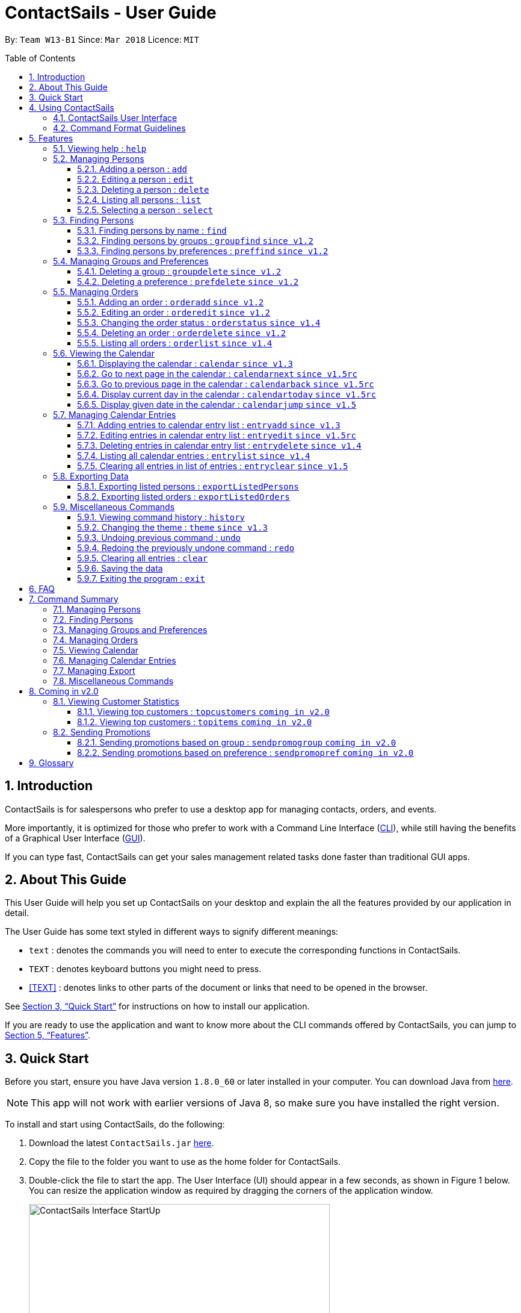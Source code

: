 = ContactSails - User Guide
:toc:
:toclevels: 5
:toc-title: Table of Contents
:toc-placement: preamble
:sectnums:
:imagesDir: images
:stylesDir: stylesheets
:xrefstyle: full
:experimental:
ifdef::env-github[]
:tip-caption: :bulb:
:note-caption: :information_source:
endif::[]
:repoURL: https://github.com/CS2103JAN2018-W13-B1/main

By: `Team W13-B1`           Since: `Mar 2018`           Licence: `MIT`

== Introduction

ContactSails is for salespersons who prefer to use a desktop app for managing contacts, orders, and events.

More importantly, it is optimized for those who prefer to work with a Command Line Interface (link:#cli[CLI]), while still having the benefits of a Graphical User Interface (link:#gui[GUI]).

If you can type fast, ContactSails can get your sales management related tasks done faster than traditional GUI apps.

== About This Guide

This User Guide will help you set up ContactSails on your desktop and explain the all the features provided by our application in detail.

The User Guide has some text styled in different ways to signify different meanings:

* `text` : denotes the commands you will need to enter to execute the corresponding functions in ContactSails. +
* kbd:[TEXT] : denotes keyboard buttons you might need to press. +
* <<TEXT>> : denotes links to other parts of the document or links that need to be opened in the browser.

See <<Quick Start>> for instructions on how to install our application.

If you are ready to use the application and want to know more about the CLI commands offered by ContactSails, you can jump to <<Features>>.

== Quick Start

Before you start, ensure you have Java version `1.8.0_60` or later installed in your computer.
You can download Java from link:https://java.com/en/download/[here].

[NOTE]
This app will not work with earlier versions of Java 8, so make sure you have installed the right version.

To install and start using ContactSails, do the following:

.  Download the latest `ContactSails.jar` link:{repoURL}/releases[here].
.  Copy the file to the folder you want to use as the home folder for ContactSails.
.  Double-click the file to start the app. The User Interface (UI) should appear in a few seconds, as shown in Figure 1 below.
You can resize the application window as required by dragging the corners of the application window.
+
[.text-center]
.ContactSails Application UI Interface
image::ContactSails_Interface_StartUp.PNG[width="500" align="center"]
+
.  Type a command in the command box (located right below Menu Bar) and press kbd:[Enter] to execute it. +
For example, typing `help` and pressing kbd:[Enter] will open the help window.
*  Some example commands you can try:

** `list` : lists all contacts.
** `add n/John Doe p/98765432 e/johnd@example.com a/John street, block 123, #01-01` : adds a contact named `John Doe` to ContactSails.
** `delete 3` : deletes the 3rd contact shown in the current list.
** `calendar month`: displays the calendar at the center of ContactSails.
** `exit` : exits the app.

.  Refer to <<Features>> for details of all the commands you can execute in our application. If you want to see a quick summary of all the commands instead, jump to <<Command Summary>>.

== Using ContactSails

This section first describes the various components of ContactSails' User Interface and later explains some guidelines you will need to follow to execute commands.

=== ContactSails User Interface

This section briefly explains the various panels in the UI interface of ContactSails.

[.text-center]
.Breakdown of ContactSails UI.
image::ContactSails_Interface_Breakdown.png[width="800" align="center"]

With reference to Figure 2 above, there are 5 important sections in the interface:

. *Command Box*: This is the place for you to type your commands. Pressing kbd:[Enter] will execute the command.
. *Result Display*: This place shows the result of the command you have executed. It will display messages indicating whether your command has executed successfully or not.
If your command fails to execute, error messages indicating the cause of the failure will be shown here.
. *Person List Panel*: This panel displays the list of persons that exist in ContactSails. You can filter this list of persons with `find` commands.
. *Center Panel*: This panel can display either a detailed display of a person's information, or a calendar.
The `select` command will display the selected person's information, and the `calendar` command will display the calendar.
. *Right Panel*: This panel can display either a list of orders or a list of calendar entries in ContactSails. On startup, this panel will show the list of orders by default.
You can use `orderlist` and `entrylist` to switch between the two lists.

Person List Panel, Center Panel and Right Panel will be explained in greater detail in <<Features>>.

=== Command Format Guidelines

Here are some guidelines you will have to take note of to execute commands in ContactSails:

. Command words are case sensitive.
** Typing `help` will execute the help command.
** Typing `Help`, or `HELP` will not execute the help command.
. Words in `UPPER_CASE` are the parameters to be supplied by the user.
** For example, in `add n/NAME`, `NAME` is a parameter which can be used as `add n/John Doe`.
. Items in square brackets are optional.
** For example, `n/NAME [g/GROUP]` can be used as `n/John Doe g/friend` or simply as `n/John Doe`.
. Items with `...` after them can be used multiple times. They can be omitted as well i.e. used 0 times.
** For example, `[g/GROUP]...` can be used as `'{nbsp}'` (i.e. 0 times), as `g/friend`, or  as `g/friend g/family`, etc.
. Parameters can be in any order.
** For example, if the command format specifies `n/NAME p/PHONE_NUMBER`, entering `p/PHONE_NUMBER n/NAME` instead will also be acceptable.

[TIP]
*Command Autocompletion:* +
ContactSails will automatically complete the command you want to enter if you press the kbd:[Tab] key. +
For example, typing `ad` in the command box and then pressing kbd:[Tab] will automatically fill `add n/NAME p/PHONE_NUMBER e/EMAIL a/ADDRESS [g/GROUP]...[pr/PREFERENCE]` in the command box.

[[Features]]
== Features

This section describes each command in ContactSails in detail.

=== Viewing help : `help`
Description: Opens the User Guide in a new window. +

****
Format: `help` +
****

Command Alias: `?`

// tag::person[]
=== Managing Persons

This section describes commands you can use to manage person entries in ContactSails.
The figure below shows how ContactSails looks currently.

.Current state of ContactSails.
image::Start.png[width="500" align="center"]

==== Adding a person : `add`

Description: Adds a person to ContactSails. +

****
Format: `add n/NAME p/PHONE_NUMBER e/EMAIL a/ADDRESS [g/GROUP]... [pr/PREFERENCE]...` +
****

Command Alias: `a`

[TIP]
A person can have any number of groups and preferences (including 0).

Example:

Type `add n/John Doe p/98765432 e/johnd@example.com a/John street, block 123, #01-01 pr/notebooks` OR +
`a n/John Doe p/98765432 e/johnd@example.com a/John street, block 123, #01-01 pr/notebooks` into the Command Box. +

This adds a contact `John Doe`, with `98765432` as phone number, `johnd@example.com` as email, `John street, block 123, #01-01` as address,
and `notebooks` as a preference tag, as shown below.

.Result of executing the 'add' command given above.
image::AddNewPerson.png[width="500" align="center"]

==== Editing a person : `edit`

Description: Edits an existing person in ContactSails. +

****
Format: `edit INDEX [n/NAME] [p/PHONE] [e/EMAIL] [a/ADDRESS] [g/GROUP]... [pr/PREFERENCE]...` +
****

Command Alias: `e`

****
* Edits the person at the specified `INDEX`. The index refers to the index number shown in the last person listing. The index *must be a positive integer* 1, 2, 3, ...
* At least one of the optional fields must be provided.
* Existing values will be updated to the input values.
* When editing groups or preferences, the existing groups and preferences of the person will be removed i.e adding of groups and preferences is not cumulative.
* You can remove all the person's groups and preferences by typing `g/` and `pr/` without specifying any groups and preferences after it respectively.
****

Example:

Here's a picture of how the second contact in ContactSails looks currently:

.Current state of the 2nd contact in ContactSails.
image::EditPersonBefore.png[width="200" align="center"]

Type `edit 2 n/Betsy Crower g/` OR
`e 2 n/Betsy Crower g/` into the Command Box. +

This edits the name of the 2nd person to be `Betsy Crower` and clears all existing groups.
The figure below shows the updated contact.

.Result of executing the 'edit' command given above.
image::EditPersonAfter.png[width="200" align="center"]

// end::person[]

==== Deleting a person : `delete`

Description: Deletes the specified person from ContactSails. +

****
Format: `delete INDEX` +
****

Command Alias: `d`

****
* Deletes the person at the specified `INDEX`.
* The index refers to the index number shown in the most recent listing.
* The index *must be a positive integer* 1, 2, 3, ...
****

Examples:

. Type `list`, press kbd:[Enter], then type +
`delete 2` OR `d 2` into the Command Box. +
This deletes the 2nd person in ContactSails.

. Type `find Betsy`, press kbd:[Enter], then type +
`delete 1`  OR `d 1` into the Command Box. +
This deletes the 1st person in the results of the `find` command.

==== Listing all persons : `list`

Description: Shows a list of all persons in ContactSails. +

****
Format: `list` +
****

Command Alias: `l`

==== Selecting a person : `select`

Description: Selects the person identified by the index number used in the last person listing. +

****
Format: `select INDEX` +
****

Command Alias: `s`

****
* Selects the person and loads the Google search page the person at the specified `INDEX`.
* The index refers to the index number shown in the most recent listing.
* The index *must be a positive integer* `1, 2, 3, ...`
****

Example:

Type `list`, press kbd:[Enter], then type `select 2` OR `s 2` into the Command Box. +

This selects the 2nd person in ContactSails.

=== Finding Persons

This section describes commands you can use to find person entries using various query types in ContactSails.
The Person List in the interface will only show the persons you are finding after executing the command.

==== Finding persons by name : `find`

Description: Finds persons whose names contain any of the given keywords. +

****
Format: `find KEYWORD [MORE_KEYWORDS]` +
****

Command Alias: `f`

****
* The search is case insensitive. e.g `hans` will match `Hans`
* The order of the keywords does not matter. e.g. `Hans Bo` will match `Bo Hans`
* Only the name is searched.
* Only full words will be matched e.g. `Han` will not match `Hans`
* Persons matching at least one keyword will be returned (i.e. `OR` search). e.g. `Hans Bo` will return `Hans Gruber`, `Bo Yang`
****

Examples:

. Type `find John` OR `f John` into the Command Box. +
This shows a list of all persons named `john` and `John Doe`.

. Type `find Betsy Tim John` OR `f Betsy Tim John` into the Command Box. +
This shows a list of all persons having names `Betsy`, `Tim`, or `John`.

==== Finding persons by groups : `groupfind` `since v1.2`

Description: Finds persons whose groups matches any of the given keywords. +

****
Format: `groupfind KEYWORD [MORE_KEYWORDS]` +
****

Command Alias: `gf`

****
* The search is case insensitive. e.g `Friends` will match `friends`
* Only the names of groups of a person is searched.
* Only full words will be matched e.g. `friend` will not match `friends`
* Persons matching at least one keyword will be returned (i.e. `OR` search). e.g. `criminal friends` will return `John Doe`, `Betsy Crowe` who have the groups `friends` and `criminal` respectively.
****

Example:

Type `groupfind neighbours friends colleagues` OR `gf neighbours friends colleagues` into the Command Box. +
This shows a list of all persons with groups `neighbours`, `friends`, or `colleagues`.

==== Finding persons by preferences : `preffind` `since v1.2`

Description: Finds persons whose preferences matches any of the given keywords. +

****
Format: `preffind KEYWORD [MORE_KEYWORDS]` +
****

Command Alias: `pf`

****
* The search is case insensitive. e.g `Computers` will match `computers`
* Only the names of preferences of a person is searched.
* Only full words will be matched e.g. `computer` will not match `computers`
* Persons matching at least one keyword will be returned (i.e. `OR` search). e.g. `computers knives` will return `John Doe`, `Betsy Crowe` who have the preferences `computers` and `knives` respectively.
****

Example:

Type `preffind computers shoes necklaces` OR `pf computers shoes necklaces` into the Command Box. +
This shows a list of all persons with preferences `computers`, `shoes`, or `necklaces`.

// tag::mgap[]
=== Managing Groups and Preferences

This section describes commands you can use to manage preference and group tags in ContactSails.

==== Deleting a group : `groupdelete` `since v1.2`

Description: Deletes the specified group from ContactSails. +

****
Format: `groupdelete GROUP_NAME` +
****

Command Alias: `gd`

****
* Deletes the group specified by `GROUP_NAME`.
* The group name must be alphanumeric.
* All persons with specified group will have their group tag removed.
****

Example:

The figure below shows ContactSails, with the 1st contact selected.

.ContactSails with the 1st contact selected.
image::BeforeContacts.png[width="500" align="center"]

Type `groupdelete friends` OR `gd friends` into the Command Box.

All persons in ContactSails with the group `friends` will have the group removed from their contact.

These changes will be reflected in the list of persons, but the selected contact might still display the `friends` tag, as shown below.
This is because the PersonPanel needs to be refreshed after the deletion.

.The group 'friends' has been removed but the PersonPanel for 'Alex Yeoh' still shows the tag.
image::GroupDeleteWarning.png[width="500" align="center"]

To refresh the PersonPanel, `select` another contact, and then `select 1` again. The PersonPanel will now have the updated information.

.After refreshing the PersonPanel, 'Alex Yeoh' will have the updated information.
image::GroupDeleteRefresh.png[width="500" align="center"]

==== Deleting a preference : `prefdelete` `since v1.2`

Description: Deletes the specified preference from ContactSails. +

****
Format: `prefdelete PREFERENCE_NAME` +
****

Command Alias: `pd`

****
* Deletes the preference specified by `PREFERENCE_NAME`.
* The preference name must be alphanumeric.
* All persons with specified preference will have their preference tag removed.
****

Example:

The figure below shows ContactSails, with the 2nd contact selected.

.ContactSails with the 2nd contact selected.
image::Warning3.png[width="500" align="center"]

Type `prefdelete shoes` OR `pd shoes` into the Command Box.

All persons in ContactSails with the preference `shoes` will have the preference removed from their contact.

These changes will be reflected in the list of persons, but the selected contact might still display the `shoes` tag, as shown below.
This is because the PersonPanel needs to be refreshed after the deletion.

.The preference 'shoes' has been removed but the PersonPanel for 'Bernice Yu' still shows the tag.
image::PreferenceWarning1.png[width="500" align="center"]

To refresh the PersonPanel, `select` another contact, and then `select 2` again. The PersonPanel will now have the updated information.

.After refreshing the PersonPanel, 'Bernice Yu' will have the updated information.
image::PreferenceWarning2.png[width="500" align="center"]

// end::mgap[]

// tag::userguideorders[]
=== Managing Orders

This section describes commands you can use to manage order entries in ContactSails. The figure below shows how ContactSails looks currently.

[.text-center]
.Current state of ContactSails.
image::OrdersInitialAddressbook.png[width="500" align="center"]

==== Adding an order : `orderadd` `since v1.2`

Description: Adds an order to the person specified by the index number used in the last person listing. +

****
Format: `orderadd INDEX i/ORDER INFORMATION pr/PRICE q/QUANTITY d/DELIVERY DATE` +
****

Command Alias: `oa`

Example:

Type `orderadd 2 i/NBA 2k18 pr/59.99 q/1 d/14-04-2018` OR
`orderadd 2 i/NBA 2k18 pr/59.99 q/1 d/14-04-2018` into the Command Box. +

This adds the `NBA 2k18` order to `Noel Tay`, the 2nd person, as shown in the figure below.

[.text-center]
.Result of adding the 'NBA 2k18' to 'Noel Tay' in ContactSails.
image::OrderAdd.png[width="500" align="center"]

[NOTE]
Currently, the orders added will be shown in the list of all orders in the Right Panel. This means that orders with same
fields can't be added to multiple persons yet. We are planning to add this ability, and the ability to view orders of a
person in their PersonPanel in `v2.0`.

==== Editing an order : `orderedit` `since v1.2`

Description: Edits the order specified by the index number used in the order listing. +

****
Format: `orderedit INDEX [i/ORDER_INFORMATION] [pr/PRICE] [q/QUANTITY] [d/DELIVERY_DATE]` +
****

Command Alias: `oe`

****
* Edits the order at the specified `INDEX`. The index refers to the index number shown in the last order listing. The index *must be a positive integer* 1, 2, 3, ...
* At least one of the optional fields must be provided.
* Existing values will be updated to the input values.
****

Example:

ContactSails currently has the following order:

[.text-center]
.Initial state of the 'Books' order.
image::OrderEditInit.png[width="200" align="center"]

To edit the order above, execute the following command:

Type `orderedit 1 pr/12.50 q/5` OR `oe 1 pr/12.50 q/5` into the Command Box. +

This edits the price and quantity fields of `Books`, the 1st order, to be `12.50` and `5` respectively. The result is shown in the figure below.

[.text-center]
.Result of editing the 'Books' order.
image::OrderEditResult.png[width="200" align="center"]

==== Changing the order status : `orderstatus` `since v1.4`

Description: Changes the order status of the order specified by the index number used in the order listing. +

****
Format: `orderstatus INDEX os/ORDER STATUS` +
****

Command Alias: `os`

****
* Orders can be marked as `ongoing` and `done` only.
****

Example:

Type `orderstatus 1 os/done` OR `os 1 os/done` into the Command Box. +

This marks the order status of `Books`, the 1st order in the order list as `done`. The figure below shows how the UI updates after executing the command above.

[.text-center]
.Result of marking the status of the 'Books' order as 'done'.
image::OrderStatusResult.png[width="200" align="center"]

==== Deleting an order : `orderdelete` `since v1.2`

Description: Deletes the order specified by the index number used in the order listing. +

****
Format: `orderdelete INDEX` +
****

Command Alias: `od`

****
* Deletes the order at the specified `INDEX`.
* The index refers to the index number shown in the most recent order listing.
* The index *must be a positive integer* 1, 2, 3, ...
****

Example:

The figure below shows the current order list in the application:

[.text-center]
.Initial state of the order list.
image::OrderDeleteInit.png[width="200" align="center"]

Type `orderdelete 1` OR `od 1` into the Command Box. +

This deletes `Books`, the 1st order in the order list from ContactSails. The updated order list is shown below.

[.text-center]
.Result of deleting 'Books', the 1st order in the order list.
image::OrderDeleteResult.png[width="200" align="center"]
// end::userguideorders[]

==== Listing all orders : `orderlist` `since v1.4`

Description: Shows a list of all orders in ContactSails. +

****
Format: `orderlist` +
****

Command Alias: `ol`

// tag::calendarandentries[]
=== Viewing the Calendar

This section describes commands related to viewing the calendar in ContactSails.
The calendar is displayed at the CenterPanel of the interface when you enter any of the commands in this section.
Figure 20 below shows how the calendar looks like.

[.text-center]
.ContactSails interface with Calendar and Calendar Entries displayed.
image::ContactSails_Ui_Calendar.PNG[width="500" align="center"]

In Figure 20, the calendar is set to Day-view, hence it displays all calendar entries that occur in the displayed date (11 April 2018, Wednesday).
In the calendar, calendar entries appears as colored blocks, such as the green block in Figure 20, indicating the title and starting time of the entry.

You can change the viewing format of the calendar using `calendar` command to switch to either of the 3 views; Day-view, Week-view and Month-view.
To change the displayed date, you can enter `calendarjump` command to view your desired date.

==== Displaying the calendar : `calendar` `since v1.3`

Description: Displays the calendar in the Center Panel in specified viewing format. +

****
Format: `calendar [VIEW_FORMAT]` +
****

Command Alias: `cal`

****
* Calendar can be set to display 1 of the 3 views; Day, Week, and Month.
* `VIEW_FORMAT` only accepts the keywords, `day`, `week` and `month` to display the calendar in the respective format.
* Calendar is set to Day-view by default if no parameters are entered or invalid parameters are entered.
* Calendar will display all entries within timeframe of the specified view.
****

Example:

To set display of calendar to Month-view, execute the following command:

Type `calendar month` OR `cal month` into the Command Box. +

This shows calendar in Month-view as seen in the figure below.

.Calendar set to Month-view.
image::Calendar_Month_View.png[width="500" align="center"]

==== Go to next page in the calendar : `calendarnext` `since v1.5rc`

Description: Displays next page of current displayed date in calendar. +

****
Format: `calendarnext` +
****

Command Alias: `calnext`

****
* The command has the same effect as pressing the kbd:[>] button at the top left corner of the calendar.
* If calendar is displaying in Day-view, command displays the next day of original date in Day-view.
* If calendar is displaying in Week-view, command displays the next week of original date in Week-view.
* If calendar is displaying in Month-view, command displays next month of original date in Month-view.
****

==== Go to previous page in the calendar : `calendarback` `since v1.5rc`

Description: Displays previous page of current displayed date in calendar. +

****
Format: `calendarback` +
****

Command Alias: `calback`

****
* The command has the same effect as pressing the kbd:[<] button at the top left corner of the calendar.
* If calendar is displaying in Day-view, command displays the previous day of original date in Day-view.
* If calendar is displaying in Week-view, command displays the previous week of original date in Week-view.
* If calendar is displaying in Month-view, command displays previous month of original date in Month-view.
****

==== Display current day in the calendar : `calendartoday` `since v1.5rc`

Description: Displays today's date in the calendar. +

****
Format: `calendartoday` +
****

Command Alias: `caltoday`

****
* The command has the same effect as pressing the kbd:[today] button at the top left corner of the calendar.
* If calendar is displaying in Day-view, command displays today's date in Day-view.
* If calendar is displaying in Week-view, command displays the current week of today in Week-view.
* If calendar is displaying in Month-view, command displays current month of today in Month-view.
****

==== Display given date in the calendar : `calendarjump` `since v1.5`

Description: Displays the given date in calendar. +

****
Format: `calendarjump td/TARGET_DATE` +
****

Command Alias: `caljump`

****
* `TARGET_DATE` must follow the format: DD-MM-YYYY (E.g. 04-04-2020 represents 4 April 2020)
* If calendar is displaying in day-view, command displays `TARGET_DATE` in day-view.
* If calendar is displaying in week-view, command displays the week of `TARGET_DATE` in week-view.
* If calendar is displaying in month-view, command displays the month of `TARGET_DATE` in month-view.
****

=== Managing Calendar Entries

This section describes commands you can use to manage calendar entries in ContactSails.
You can use calendar entries to represent events, deadlines or meetings. +

A calendar entry has a title, start date, end date, start time and end time.
These entries will be displayed in the calendar in the Center Panel and calendar entry list in the Right Panel.
Figure 22 below shows how a calendar entry appears in the calendar entry list.

.Calendar Entry Description
image::Calendar_Entry_Card.png[width="300" align="center"]

In Figure 22, calendar entry has an index of 1, indicating its position in the list.
Beside the index is the title of the calendar entry (Meet Aaron).
The description indicates the entry's starting date (11-04-2018) and ending date (11-04-2018).
The last sentence indicates the starting time (14:00) and ending time. (17:00) of the entry.


==== Adding entries to calendar entry list : `entryadd` `since v1.3`

Description: Adds an entry to the calendar entry list and displays it in the calendar. +

****
Format: `entryadd t/ENTRY_TITLE [sd/START_DATE] ed/END_DATE [st/START_TIME] et/END_TIME` +
****

Command Alias: `ea` +

****
* `ENTRY_TITLE` must be alphanumeric, but whitespaces are allowed in between words.
* If input does not contain `START_DATE`, it is assumed that `START DATE` is the same as `END_DATE`.
* If input does not contain `START_TIME`, it is assumed that `START_TIME` is 00:00.
* `START_DATE` and `END_DATE` must follow the format: DD-MM-YYYY (E.g. 04-04-2020 represents 4 April 2020)
* `START_TIME` and `END_TIME` must follow the 24-Hour format: HH:MM (E.g. 23:59)
* Duration of an entry must be at least 15 minutes.
****

Example:

Type `entryadd t/meet with boss ed/05-05-2020 st/10:00 et/12:00` OR +
`ea t/meet with boss ed/05-05-2020 st/10:00 et/12:00` into the Command Box. +

This creates a calendar entry with listed title, starts from 10:00 am and ends at 12:00 noon on 5 May 2020. +

==== Editing entries in calendar entry list : `entryedit` `since v1.5rc`

Description: Edits an existing entry in the calendar entry list and displays the edited entry in the calendar. +

****
Format: `entryedit ENTRY_INDEX [t/ENTRY_TITLE] [sd/START_DATE] [ed/END_DATE] [st/START_TIME] [et/END_TIME]` +
****

Command Alias: `ee` +

****
* Edits the entry at specified `ENTRY_INDEX`. The index refers to the index number shown in the last entry listing. The index *must be a positive integer* 1, 2, 3, ...
* At least one of the optional fields must be provided.
****

Example:

The calendar entry list currently has the following calendar entry at index 1:

.Initial state of 'Meet Boss' calendar entry.
image::Edit_Entry_Before.png[width="300" align="center"]

To edit this entry, type `entryedit 1 t/Meeting with Bosses et/14:00` OR `ee 1 t/meet with bosses et/1400` into the Command Box. +

This edits the title and end time of 1st entry in entry list to `Meeting with Bosses` and `1400` respectively.
The result is shown in the figure below. +

.Result of editing the 'Meet Boss' calendar entry.
image::Edit_Entry_After.png[width="300" align="center"]

==== Deleting entries in calendar entry list : `entrydelete` `since v1.4`

Description: Deletes an existing entry in Calendar entry list. +

****
Format: `entrydelete ENTRY_INDEX` +
****

Command Alias: `ed` +

****
* Deletes entry at specified `ENTRY_INDEX` of entry list.
* The index refers to index number shown in the most recent entry listing.
* The index *must be a positive integer* 1, 2, 3, ...
****

Example:

Type `entrydelete 1` OR `ed 1` into the Command Box. +
This deletes the entry at index 1 of most recent entry listing. +

==== Listing all calendar entries : `entrylist` `since v1.4`

Description: Shows a list of all calendar entries in ContactSails. +

****
Format: `entrylist` +
****

Command Alias: `el`

==== Clearing all entries in list of entries : `entryclear` `since v1.5`

Description: Clears all entry list entries from ContactSails. +

****
Format: `entryclear` +
****

Command Alias: `ec`

// end::calendarandentries[]

// START EXPORT
// tag::exportdata[]
=== Exporting Data

This section describes commands you can use to export data from ContactSails

==== Exporting listed persons : `exportListedPersons`

Description: Exports the current contact details of the current person listing. +

****
Format: `exportListedPersons FILENAME` +
****

Command Alias: `exLP` +

****
* FILENAME refers to the name of file the user wants to save the exported data to.
* FILENAME should only contain characters from digits 0-9 and alphabets a-z or A-Z
* FILENAME should consist of at least 1 character and at most 30 characters.
****

Example:

Type `exportListedPersons somePersonFile` OR
`exLP somePersonFile` into the Command Box. +

This creates a somePersonFile.csv file with the contact details of listed persons.

==== Exporting listed orders : `exportListedOrders`

Description: Exports the current details of the current order listing. +

****
Format: `exportListedOrders FILENAME` +
****

Command Alias: `exLO` +

****
* FILENAME refers to the name of file the user wants to save the exported data to.
* FILENAME should only contain characters from digits 0-9 and alphabets a-z or A-Z
* FILENAME should consist of at least 1 character and at most 30 characters.
****

Example:

Type `exportListedOrders someOrderFile` OR
`exLO someOrderFile` into the Command Box. +

This creates a someOrderFile.csv file with the details of listed orders.

// end::exportdata[]
// END EXPORT

=== Miscellaneous Commands

This section describes other commands you can use in ContactSails.

==== Viewing command history : `history`

Description: Lists all the commands that you have entered in reverse chronological order. +

****
Format: `history` +
****

Command Alias: `h`

[NOTE]
====
Pressing the kbd:[Up] and kbd:[Down] arrows will display the previous and next input respectively in the command box.
====

// tag::userguidethemes[]
==== Changing the theme : `theme` `since v1.3`

Description: Changes the theme of the application. +

****
Format: `theme THEME_TYPE` +
****

Command Alias: `t`

****
* Currently, you can choose between 'dark' and 'light' themes only.
****

Examples:

Type `theme light` OR `t light` into the Command Box. +
This changes the theme of the application to `light`. The figure below shows the ContactSails UI with the light theme.

.ContactSails Light Theme.
image::ContactSails_Light_Theme.png[width="500" align="center"]
// end::userguidethemes[]

// tag::undoredo[]
==== Undoing previous command : `undo`

Description: Restores ContactSails to the state before the previous `undoable` command was executed. +

****
Format: `undo` +
****

Command Alias: `u`

[NOTE]
====
Undoable commands: These are commands that modify ContactSails's state (`add`, `delete`, `edit`, `clear`, etc.).
====

Example:

Type `delete 1` into the Command Box, and press kbd:[Enter]. This deletes the 1st contact. +

Next, type `list` to display the list of persons after the deletion. You can see that the 1st contact has been deleted. +

Now, to undo the deletion, type `undo` OR `u`. You can see that the deleted person has been added back to the list of contacts. +

==== Redoing the previously undone command : `redo`

Description: Reverses the most recent `undoable` command. +

****
Format: `redo` +
****

Command Alias: `r`

Example:

Type `delete 1` into the Command Box, and press kbd:[Enter]. This deletes the 1st contact. +

Typing `undo` will add the deleted person back to the list of contacts.

Now, if you want to redo the deletion, type `redo` OR `r`. You can see that the same contact has been deleted again. +

// end::undoredo[]

==== Clearing all entries : `clear`

Description: Clears all entries from ContactSails. +

****
Format: `clear` +
****

Command Alias: `c`

==== Saving the data

Data in ContactSails is saved in the hard disk automatically after you execute any command that changes the data. +
There is no need to save the data manually.

==== Exiting the program : `exit`

Description: Exits the program. +

****
Format: `exit` +
****

Command Alias: `q`

== FAQ

*Q*: I can't open the ContactSails `.jar` file. What should I do? +
*A*: Given below are steps you can follow to solve this problem:

*For Windows Users:*

. Open the `Command Prompt` application.
. Change the current directory to the directory of your `Java JDK`.
. Execute the command `"JAVA_JDK_EXE_FILE_DIRECTORY_PATH" -jar YOUR_APPLICATION_JAR_FILE_NAME.jar`.
** For example, if your `Java JDK` is in the `"C:\Program Files\Java\jdk1.8.0_102\bin\javaw.exe"` directory, you would execute the following command: `"C:\Program Files\Java\jdk1.8.0_102\bin\javaw.exe" -jar ContactSails.jar`.

*For Mac/Linux users:*

. Open the `Terminal` application.
. Execute the command `java -jar YOUR_APPLICATION_JAR_FILE_NAME.jar`

*Q*: Why is it that an error shows up when I clicked the interface of the calendar twice, as seen in Figure ? below?

.Error dialog box when calendar is clicked twice.
image::Calendar_DoubleClick_Error.png[width="300" align="center"]

*A*: As of `v1.5`, we have disabled the ability for users to add entries by clicking on the calendar twice, as entries created this way will not be saved in ContactSails.
This ability will be enabled in future versions of ContactSails.

*Q*: How do I transfer my data to another computer? +
*A*: Install the app in the other computer and overwrite the empty data file it creates with the file that contains the data of your previous ContactSails folder.

// tag::commandsummary[]
== Command Summary

The following sections summarize the commands you can use in ContactSails.

=== Managing Persons
[width="99%",cols="25%,25%,25%,25%",options="header",]
|===
|Function |Command |Alias |Example
|Add a person. |`add n/NAME p/PHONE_NUMBER e/EMAIL a/ADDRESS [g/GROUP]... [pr/PREFERENCE]...` |`a` |`add n/John Doe p/98765432 e/johnd@example.com a/John street, block 123, #01-01 pr/notebooks`
|Edit an existing person. |`edit INDEX [n/NAME] [p/PHONE_NUMBER] [e/EMAIL] [a/ADDRESS] [g/GROUP]... [pr/PREFERENCE]...` |`e` |`edit 2 n/James Lee e/jameslee@example.com`
|Delete an existing person. |`delete INDEX` |`d` |`delete 2`
|Show a list of all persons. |`list` |`l` |`list`
|Select a person. |`select INDEX` |`s` |`select 3`
|===

=== Finding Persons
[width="99%",cols="25%,25%,25%,25%",options="header",]
|===
|Function |Command |Alias |Example
|Find persons by name. |`find KEYWORD [MORE_KEYWORDS]` |`f` |`find John`
|Find persons by group. |`groupfind KEYWORD [MORE_KEYWORDS]` |`gf` |`groupfind friends`
|Finds persons by preference. |`preffind KEYWORD [MORE_KEYWORDS]` |`gf` |`preffind notebooks`
|===

=== Managing Groups and Preferences
[width="99%",cols="25%,25%,25%,25%",options="header",]
|===
|Function |Command |Alias |Example
|Delete a group. |`groupdelete GROUP_NAME` |`gd` | `groupdelete friends`
|Delete a preference. |`prefdelete PREFERENCE_NAME` |`pd` |`prefdelete books`
|===

=== Managing Orders
[width="99%",cols="25%,25%,25%,25%",options="header",]
|===
|Function |Command |Alias |Example
|Add an order. |`orderadd INDEX i/ORDER_INFORMATION pr/PRICE q/QUANTITY d/DELIVERY_DATE` |`oa` |`orderadd 1 i/Chocolates pr/10.00 q/5 d/12-08-2018`
|Edit an existing order. |`orderedit INDEX [i/ORDER_INFORMATION] [pr/PRICE] [q/QUANTITY] [d/DELIVERY_DATE]` |`oe` |`orderedit 1 q/10`
|Change status of existing order. |`orderstatus INDEX os/ORDER_STATUS` |`os` |`orderstatus 2 os/done`
|Delete an existing order. |`orderdelete INDEX` |`od` |`orderdelete 2`
|===

=== Viewing Calendar
[width="99%",cols="25%,25%,25%,25%",options="header",]
|===
|Function |Command |Alias |Example
|Display the calendar. |`calendar [VIEW_FORMAT]` |`cal` |`calendar month`
|Go to the next page of the calendar. |`calendarnext` |`calnext` |`calendarnext`
|Go to the previous page of the calendar. |`calendarback` |`calback` |`calendarback`
|Go to the current day. |`calendartoday` |`caltoday` |`calendartoday`
|Go to specified date. |`calendarjump td/TARGET_DATE` |`caljump` |`calendarjump 10-10-2020`
|===

=== Managing Calendar Entries
[width="99%",cols="25%,25%,25%,25%",options="header",]
|===
|Function |Command |Alias |Example
|Add a calendar entry. |`entryadd t/ENTRY_TITLE [sd/START_DATE] ed/END_DATE [st/START_TIME] et/END_TIME` |`ea` |`entryadd t/meet with boss ed/05-05-2020 st/10:00 et/12:00`
|Edit an existing calendar entry. |`entryedit ENTRY_INDEX [t/ENTRY_TITLE] [sd/START_DATE] [ed/END_DATE] [st/START_TIME] [et/END_TIME]` |`ee` |`entryedit 1 t/meet with bosses et/1400`
|Delete an existing calendar entry. |`entrydelete ENTRY_INDEX` |`ed` |`entrydelete 1`
|List all calendar entries. |`entrylist` |`el` |`entrylist`
|Clear all calendar entries. |`entryclear`  |`ec` |`entryclear`
|===

=== Managing Export
[width="99%",cols="25%,25%,25%,25%",options="header",]
|===
|Function |Command |Alias |Example
|Export contact details of listed persons. |`exportListedPersons FILENAME` |`exLP` |`exportListedPersons somePersonFile`
|Export details of listed orders. |`exportListedOrders FILENAME` |`exLO` |`exportListedOrders somePersonFile`
|===

=== Miscellaneous Commands
[width="99%",cols="25%,25%,25%,25%",options="header",]
|===
|Function |Command |Alias |Example
|View command history. |`history` |`h` |`history`
|Change theme. |`theme THEME_TYPE` |`t` |`theme light`
|Undo previous command. |`undo` |`u` |`undo`
|Redo previous command. |`redo` |`r` |`redo`
|Clear all data. |`clear` |`c` |`clear`
|Exit ContactSails. |`exit` |`q` |`exit`
|===
// end::commandsummary[]


== Coming in v2.0

The following section describes some of the proposed features we are planning to add to ContactSails in `v2.0`.

// tag::customerstats[]
=== Viewing Customer Statistics

One of the features we are planning to add in ContactSails `v2.0` is the ability to view relevant statistics regarding your customers and sales orders.
The command descriptions for these features are given below.

==== Viewing top customers : `topcustomers` `coming in v2.0`

Description: Displays a list of the top customers based on the frequency their contacts are accessed. +

****
Format: `topcustomers NUMBER`
****

Command Alias: `tc`

****
* The command will display the top `NUMBER` amount of people, sorted by most frequently contacted to the least.
* `NUMBER` must be in the range of 1 to total number of persons in ContactSails, both inclusive.
****

Example:

Type `topcustomers 10` OR `tc 10` into the Command Box. +

This displays the list of the top ten persons in ContactSails based on how frequently you access these contacts.

==== Viewing top customers : `topitems` `coming in v2.0`

Description: Displays a list of the top items based on amount of items that have been sold to customers. +

****
Format: `topitems NUMBER`
****

Command Alias: `ti`

****
* The command will display the top `NUMBER` amount of items, sorted by most bought item to the least.
* `NUMBER` must be in the range of 1 to total number of items in ContactSails, both inclusive.
****

Example:

Type `topitems 10` OR `ti 10` into the Command Box. +

This displays the list of the top ten items in ContactSails based on how many of the items have been sold.
// end::customerstats[]

// tag::sendingpromos[]
=== Sending Promotions

Another proposed feature we are planning to implement is the ability to send promotions to multiple customers based on their groups or preferences.
The command descriptions for these features are given below.

==== Sending promotions based on group : `sendpromogroup` `coming in v2.0`

Description: Opens a promotion email draft in the browser, which can be sent to multiple persons having the same group tags.

****
Format: `sendpromogroup GROUP... [sub/SUBJECT] [b/BODY]`
****

Command Alias: `spg`

****
* The email draft will use the Default Email Service Provider on your local device.
* The command will add all the persons with the `GROUP` tag as recipients of the email.
* Multiple `GROUP` tags can be specified. All persons in these groups will be added as recipients.
* The subject and body of the email will be specified by the `SUBJECT` and `BODY` parameters respectively.
****

Example:

Type `sendpromogroup friends sub/New Offer on Sunglasses` OR +
`spg friends sub/New Offer on Sunglasses` into the Command Box. +

This opens an email draft in the browser with recipients as all persons tagged as 'friends' and subject as 'New Offer on Sunglasses'. +

==== Sending promotions based on preference : `sendpromopref` `coming in v2.0`

Description: Opens a promotion email draft in the browser, which can be sent to multiple persons having the same preference tags.

****
Format: `sendpromopref PREFERENCE... [sub/SUBJECT] [b/BODY]`
****

Command Alias: `spp`

****
* The email draft will use the Default Email Service Provider on your local device.
* The command will add all the persons with the `PREFERENCE` tag as recipients of the email.
* Multiple `PREFERENCE` tags can be specified. All persons in these groups will be added as recipients.
* The subject and body of the email will be specified by the `SUBJECT` and `BODY` parameters respectively.
****

Example:

Type `sendpromopref books sub/Books on SALE` OR +
`spp books sub/Books on SALE` into the Command Box. +

This opens an email draft in the browser with recipients as all persons tagged with 'books' and subject as 'Books on SALE'. +
// end::sendingpromos[]

== Glossary

[[cli]]Command Line Interface::
A command line interface (or CLI) is an application interface where one issues commands to the application in the form of successive lines of text.

[[gui]]Graphical User Interface::
A graphical user interface (or GUI) is an application interface where one interacts with the application in a visual manner i.e. using icons, menus, or windows.

[[alphanumeric]]Alphanumeric::
The parameter can only contain alphabets and/or numbers.

[[tag]]Tag::
A field that you can add to a person's contact to represent additional details about that person.

[[group]]Group::
A Tag to represent the group of persons a person can be in. For example, group tags can be tags like `friends`, `colleagues`, `twitter`, etc.

[[preference]]Preference::
A Tag to represent what items the person is interested in. For example, preference tags can be tags like `shoes`, `videogames`, etc.

[[order]]Order::
An Order represents a sales order you might want to keep track of by adding it into ContactSails. It has fields for item description, price, quantity, and delivery date.

[[entry]]Entry::
An Entry represents a calendar event that you can add to the integrated calendar in ContactSails to keep track of your deadlines.

[[panel]]Panel::
An area in the ContactSails UI that displays all related information in a single place. Different panels have different data to display.

[[personpanel]]PersonPanel::
A Panel that displays the contact details related to a single person that has been selected.

[[calendarpanel]]CalendarPanel::
A Panel that displays the integrated calendar in ContactSails. You can view all your calendar entries in a graphical manner using this panel.

[[orderlistpanel]]OrderListPanel::
A Panel that displays all sales orders that you have added to ContactSails.

[[entrylistpanel]]EntryListPanel::
A Panel that displays all the calendar entries that you have added to ContactSails.

[[session]]Session::
Each usage session begins when you open ContactSails and ends when you close it.
